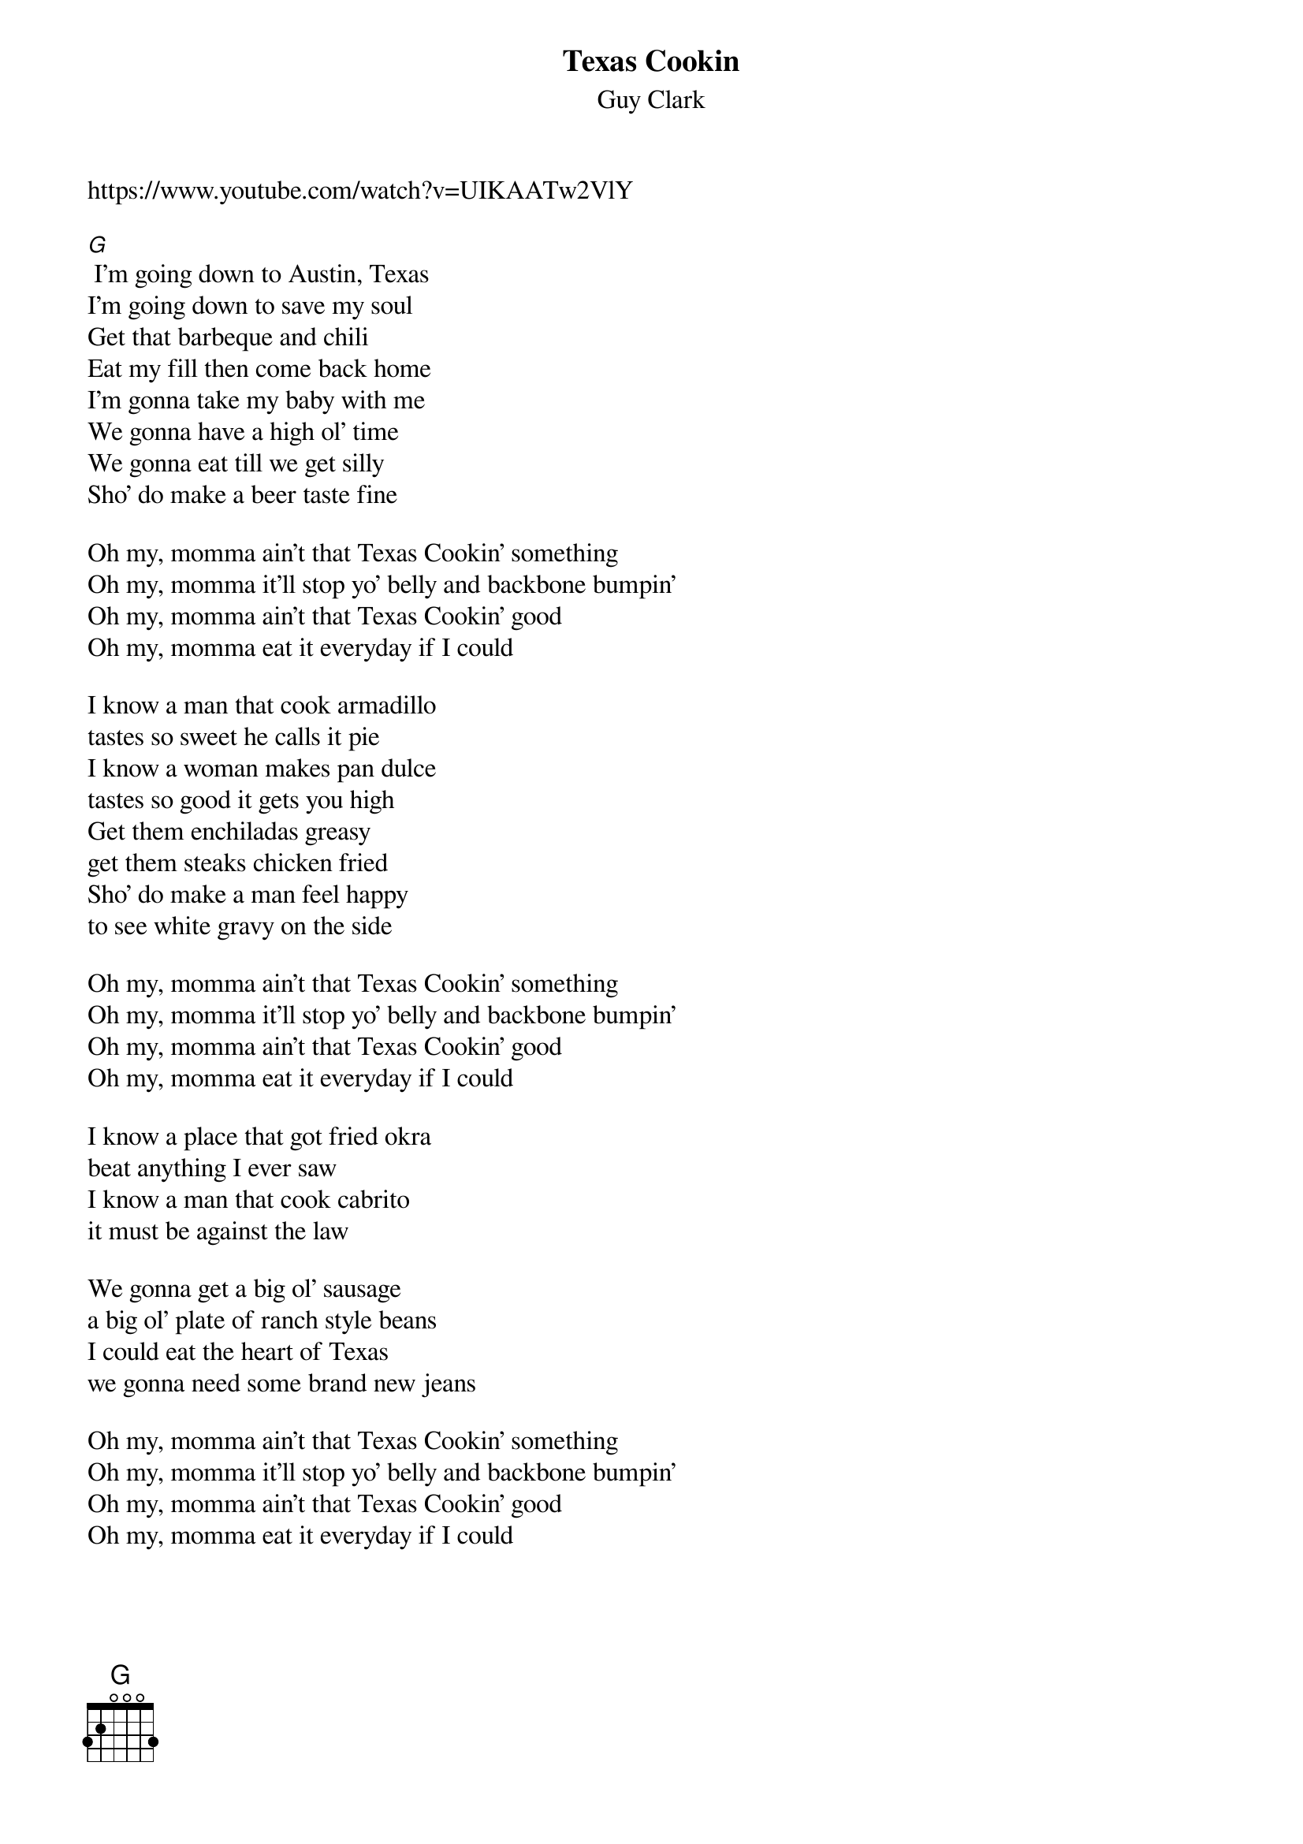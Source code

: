 {t: Texas Cookin}
{st: Guy Clark}
{Key: G}}
{Tempo: 100 BPM}}
{Time: 4/4}}

https://www.youtube.com/watch?v=UIKAATw2VlY

[G]
 I'm going down to Austin, Texas
I'm going down to save my soul
Get that barbeque and chili
Eat my fill then come back home
I'm gonna take my baby with me
We gonna have a high ol' time
We gonna eat till we get silly
Sho' do make a beer taste fine

Oh my, momma ain't that Texas Cookin' something
Oh my, momma it'll stop yo' belly and backbone bumpin'
Oh my, momma ain't that Texas Cookin' good
Oh my, momma eat it everyday if I could

I know a man that cook armadillo
tastes so sweet he calls it pie
I know a woman makes pan dulce
tastes so good it gets you high
Get them enchiladas greasy
get them steaks chicken fried
Sho' do make a man feel happy
to see white gravy on the side

Oh my, momma ain't that Texas Cookin' something
Oh my, momma it'll stop yo' belly and backbone bumpin'
Oh my, momma ain't that Texas Cookin' good
Oh my, momma eat it everyday if I could

I know a place that got fried okra
beat anything I ever saw
I know a man that cook cabrito
it must be against the law

We gonna get a big ol' sausage
a big ol' plate of ranch style beans
I could eat the heart of Texas
we gonna need some brand new jeans

Oh my, momma ain't that Texas Cookin' something
Oh my, momma it'll stop yo' belly and backbone bumpin'
Oh my, momma ain't that Texas Cookin' good
Oh my, momma eat it everyday if I could

